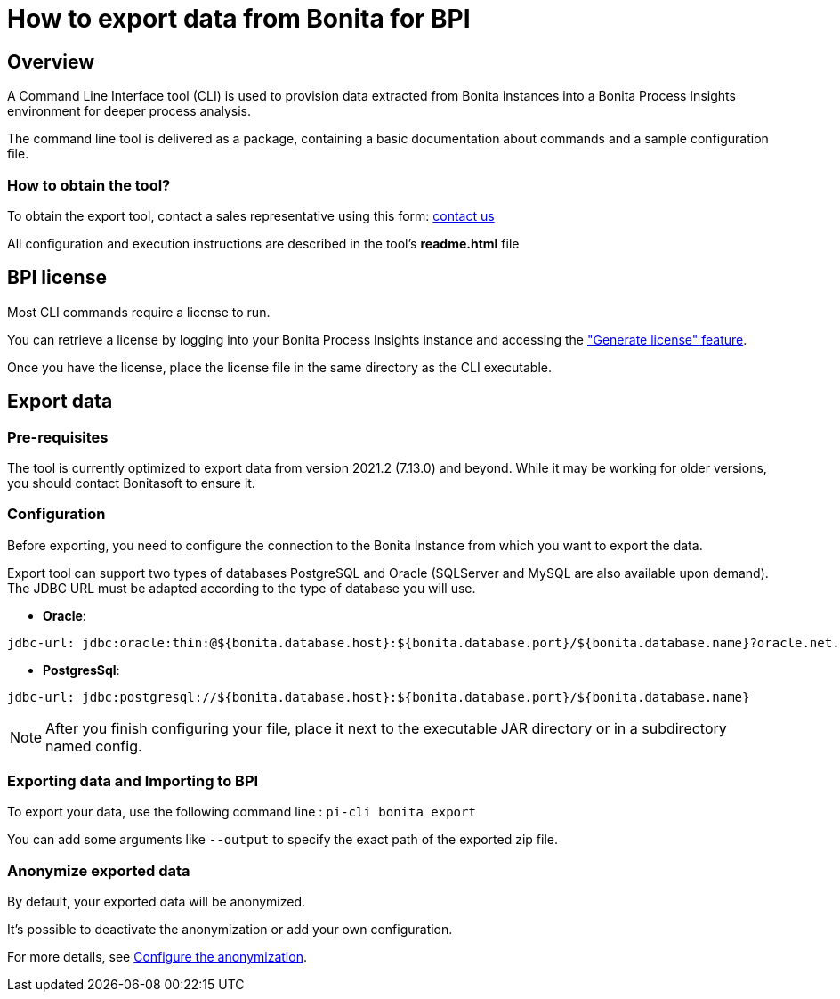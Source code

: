 = How to export data from Bonita for BPI
:description: Explain how to use and configure the CLI to export data from a Bonita database

== Overview
A Command Line Interface tool (CLI) is used to provision data extracted from Bonita instances into a Bonita Process Insights environment for deeper process analysis.

The command line tool is delivered as a package, containing a basic documentation about commands and a sample configuration file.

=== How to obtain the tool?

[example]
To obtain the export tool, contact a sales representative using this form: https://www.bonitasoft.com/contact-us[contact us]

All configuration and execution instructions are described in the tool's *readme.html* file

== BPI license

Most CLI commands require a license to run.

You can retrieve a license by logging into your Bonita Process Insights instance and accessing the xref:application:index.adoc#generate-license["Generate license" feature].

Once you have the license, place the license file in the same directory as the CLI executable.

== Export data
=== Pre-requisites
The tool is currently optimized to export data from version 2021.2 (7.13.0) and beyond. While it may be working for older versions, you should contact Bonitasoft to ensure it.

=== Configuration

Before exporting, you need to configure the connection to the Bonita Instance from which you want to export the data.

Export tool can support two types of databases PostgreSQL and Oracle (SQLServer and MySQL are also available upon demand). The JDBC URL must be adapted according to the type of database you will use.

* **Oracle**:

[source,yaml]
----
jdbc-url: jdbc:oracle:thin:@${bonita.database.host}:${bonita.database.port}/${bonita.database.name}?oracle.net.disableOob=true`jdbc-url`
----

* **PostgresSql**:

[source,yaml]
----
jdbc-url: jdbc:postgresql://${bonita.database.host}:${bonita.database.port}/${bonita.database.name}
----

[NOTE]
====
After you finish configuring your file, place it next to the executable JAR directory or in a subdirectory named config.
====

=== Exporting data and Importing to BPI

To export your data, use the following command line :
`pi-cli bonita export`

You can add some arguments like `--output` to specify the exact path of the exported zip file.

=== Anonymize exported data

By default, your exported data will be anonymized.

It's possible to deactivate the anonymization or add your own configuration.

For more details, see xref:configuration-for-anonymization.adoc[Configure the anonymization].
